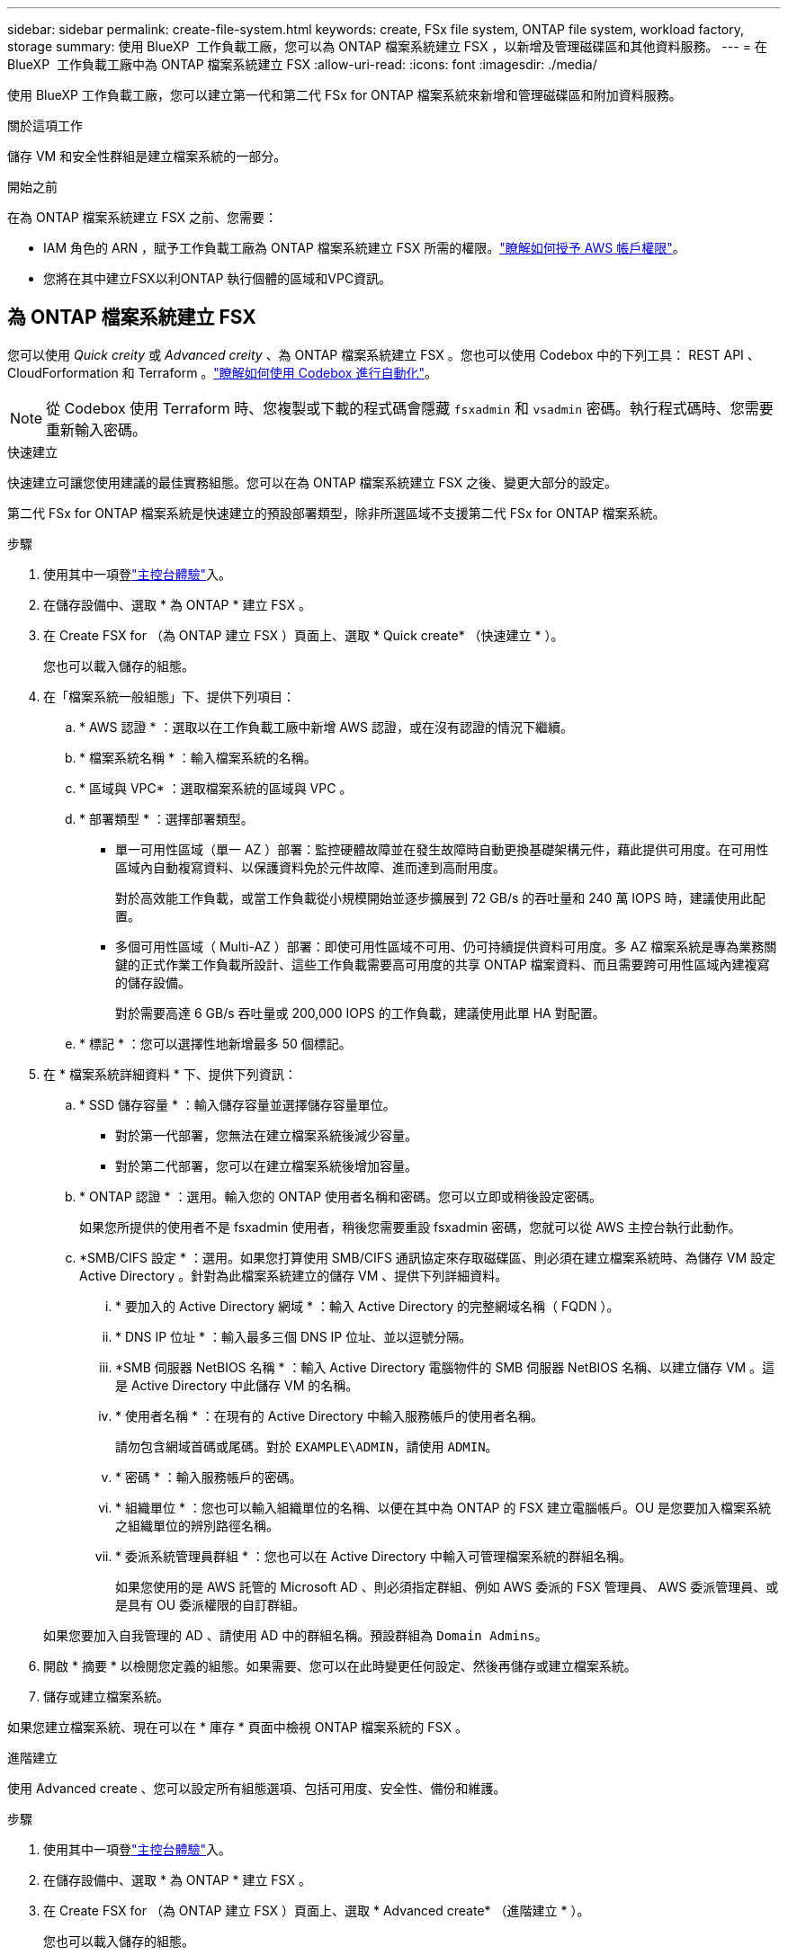 ---
sidebar: sidebar 
permalink: create-file-system.html 
keywords: create, FSx file system, ONTAP file system, workload factory, storage 
summary: 使用 BlueXP  工作負載工廠，您可以為 ONTAP 檔案系統建立 FSX ，以新增及管理磁碟區和其他資料服務。 
---
= 在 BlueXP  工作負載工廠中為 ONTAP 檔案系統建立 FSX
:allow-uri-read: 
:icons: font
:imagesdir: ./media/


[role="lead"]
使用 BlueXP 工作負載工廠，您可以建立第一代和第二代 FSx for ONTAP 檔案系統來新增和管理磁碟區和附加資料服務。

.關於這項工作
儲存 VM 和安全性群組是建立檔案系統的一部分。

.開始之前
在為 ONTAP 檔案系統建立 FSX 之前、您需要：

* IAM 角色的 ARN ，賦予工作負載工廠為 ONTAP 檔案系統建立 FSX 所需的權限。link:https://docs.netapp.com/us-en/workload-setup-admin/add-credentials.html["瞭解如何授予 AWS 帳戶權限"^]。
* 您將在其中建立FSX以利ONTAP 執行個體的區域和VPC資訊。




== 為 ONTAP 檔案系統建立 FSX

您可以使用 _Quick creity_ 或 _Advanced creity_ 、為 ONTAP 檔案系統建立 FSX 。您也可以使用 Codebox 中的下列工具： REST API 、 CloudForformation 和 Terraform 。link:https://docs.netapp.com/us-en/workload-setup-admin/use-codebox.html#how-to-use-codebox["瞭解如何使用 Codebox 進行自動化"^]。


NOTE: 從 Codebox 使用 Terraform 時、您複製或下載的程式碼會隱藏 `fsxadmin` 和 `vsadmin` 密碼。執行程式碼時、您需要重新輸入密碼。

[role="tabbed-block"]
====
.快速建立
--
快速建立可讓您使用建議的最佳實務組態。您可以在為 ONTAP 檔案系統建立 FSX 之後、變更大部分的設定。

第二代 FSx for ONTAP 檔案系統是快速建立的預設部署類型，除非所選區域不支援第二代 FSx for ONTAP 檔案系統。

.步驟
. 使用其中一項登link:https://docs.netapp.com/us-en/workload-setup-admin/console-experiences.html["主控台體驗"^]入。
. 在儲存設備中、選取 * 為 ONTAP * 建立 FSX 。
. 在 Create FSX for （為 ONTAP 建立 FSX ）頁面上、選取 * Quick create* （快速建立 * ）。
+
您也可以載入儲存的組態。

. 在「檔案系統一般組態」下、提供下列項目：
+
.. * AWS 認證 * ：選取以在工作負載工廠中新增 AWS 認證，或在沒有認證的情況下繼續。
.. * 檔案系統名稱 * ：輸入檔案系統的名稱。
.. * 區域與 VPC* ：選取檔案系統的區域與 VPC 。
.. * 部署類型 * ：選擇部署類型。
+
*** 單一可用性區域（單一 AZ ）部署：監控硬體故障並在發生故障時自動更換基礎架構元件，藉此提供可用度。在可用性區域內自動複寫資料、以保護資料免於元件故障、進而達到高耐用度。
+
對於高效能工作負載，或當工作負載從小規模開始並逐步擴展到 72 GB/s 的吞吐量和 240 萬 IOPS 時，建議使用此配置。

*** 多個可用性區域（ Multi-AZ ）部署：即使可用性區域不可用、仍可持續提供資料可用度。多 AZ 檔案系統是專為業務關鍵的正式作業工作負載所設計、這些工作負載需要高可用度的共享 ONTAP 檔案資料、而且需要跨可用性區域內建複寫的儲存設備。
+
對於需要高達 6 GB/s 吞吐量或 200,000 IOPS 的工作負載，建議使用此單 HA 對配置。



.. * 標記 * ：您可以選擇性地新增最多 50 個標記。


. 在 * 檔案系統詳細資料 * 下、提供下列資訊：
+
.. * SSD 儲存容量 * ：輸入儲存容量並選擇儲存容量單位。
+
*** 對於第一代部署，您無法在建立檔案系統後減少容量。
*** 對於第二代部署，您可以在建立檔案系統後增加容量。


.. * ONTAP 認證 * ：選用。輸入您的 ONTAP 使用者名稱和密碼。您可以立即或稍後設定密碼。
+
如果您所提供的使用者不是 fsxadmin 使用者，稍後您需要重設 fsxadmin 密碼，您就可以從 AWS 主控台執行此動作。

.. *SMB/CIFS 設定 * ：選用。如果您打算使用 SMB/CIFS 通訊協定來存取磁碟區、則必須在建立檔案系統時、為儲存 VM 設定 Active Directory 。針對為此檔案系統建立的儲存 VM 、提供下列詳細資料。
+
... * 要加入的 Active Directory 網域 * ：輸入 Active Directory 的完整網域名稱（ FQDN ）。
... * DNS IP 位址 * ：輸入最多三個 DNS IP 位址、並以逗號分隔。
... *SMB 伺服器 NetBIOS 名稱 * ：輸入 Active Directory 電腦物件的 SMB 伺服器 NetBIOS 名稱、以建立儲存 VM 。這是 Active Directory 中此儲存 VM 的名稱。
... * 使用者名稱 * ：在現有的 Active Directory 中輸入服務帳戶的使用者名稱。
+
請勿包含網域首碼或尾碼。對於 `EXAMPLE\ADMIN`，請使用 `ADMIN`。

... * 密碼 * ：輸入服務帳戶的密碼。
... * 組織單位 * ：您也可以輸入組織單位的名稱、以便在其中為 ONTAP 的 FSX 建立電腦帳戶。OU 是您要加入檔案系統之組織單位的辨別路徑名稱。
... * 委派系統管理員群組 * ：您也可以在 Active Directory 中輸入可管理檔案系統的群組名稱。
+
如果您使用的是 AWS 託管的 Microsoft AD 、則必須指定群組、例如 AWS 委派的 FSX 管理員、 AWS 委派管理員、或是具有 OU 委派權限的自訂群組。

+
如果您要加入自我管理的 AD 、請使用 AD 中的群組名稱。預設群組為 `Domain Admins`。





. 開啟 * 摘要 * 以檢閱您定義的組態。如果需要、您可以在此時變更任何設定、然後再儲存或建立檔案系統。
. 儲存或建立檔案系統。


如果您建立檔案系統、現在可以在 * 庫存 * 頁面中檢視 ONTAP 檔案系統的 FSX 。

--
.進階建立
--
使用 Advanced create 、您可以設定所有組態選項、包括可用度、安全性、備份和維護。

.步驟
. 使用其中一項登link:https://docs.netapp.com/us-en/workload-setup-admin/console-experiences.html["主控台體驗"^]入。
. 在儲存設備中、選取 * 為 ONTAP * 建立 FSX 。
. 在 Create FSX for （為 ONTAP 建立 FSX ）頁面上、選取 * Advanced create* （進階建立 * ）。
+
您也可以載入儲存的組態。

. 在「檔案系統一般組態」下、提供下列項目：
+
.. * AWS 認證 * ：選取以在工作負載工廠中新增 AWS 認證，或在沒有認證的情況下繼續。
.. * 檔案系統名稱 * ：輸入檔案系統的名稱。
.. * 區域與 VPC* ：選取檔案系統的區域與 VPC 。
.. *部署類型*：選擇部署類型和檔案系統產生。第二代檔案系統的可用性取決於所選的區域。如果所選區域不支援第二代 FSx for ONTAP 檔案系統，則部署類型將切換為第一代。
+
*** 單一可用性區域（單一 AZ ）部署：監控硬體故障並在發生故障時自動更換基礎架構元件，藉此提供可用度。在可用性區域內自動複寫資料、以保護資料免於元件故障、進而達到高耐用度。
+
*檔案系統產生*：選擇以下其中之一：

+
**** *第二代*：此配置適用於高效能工作負載，或當工作負載從小規模開始並逐步擴展到 72 GB/s 的吞吐量和 240 萬 IOPS 時。
**** *第一代*：此配置非常適合需要高達 4 GB/s 或 160,000 IOPS 的工作負載。第一代檔案系統只能增加容量。


*** 多個可用性區域（ Multi-AZ ）部署：即使可用性區域不可用、仍可持續提供資料可用度。多 AZ 檔案系統是專為業務關鍵的正式作業工作負載所設計、這些工作負載需要高可用度的共享 ONTAP 檔案資料、而且需要跨可用性區域內建複寫的儲存設備。
+
*檔案系統產生*：選擇以下其中之一：

+
**** *第二代*：對於需要高達 6 GB/s 吞吐量或 200,000 IOPS 的工作負載，建議使用此單 HA 對配置。在多可用區和第二代檔案系統中，容量可以根據工作負載需求增加或減少。
**** *第一代*：此配置非常適合需要高達 4 GB/s 或 160,000 IOPS 的工作負載。第一代檔案系統只能增加容量。




.. * 標記 * ：您可以選擇性地新增最多 50 個標記。


. 在「檔案系統詳細資料」下、提供下列資訊：
+
.. * SSD 儲存容量 * ：輸入儲存容量並選擇儲存容量單位。
+
*** 對於第一代部署，您無法在建立檔案系統後減少容量。
*** 對於第二代部署，您可以調整容量。


.. *每個 HA 對的吞吐容量*：選擇每個 HA 對的吞吐容量。第一代檔案系統僅支援一個 HA 對。
.. *預先配置 IOPS*：選擇下列選項之一：
+
*** *自動*：對於自動操作，每建立 1 GiB，就會新增 3 IOPS。
*** *使用者配置*：對於使用者配置，輸入 IOPS 值。


.. * ONTAP 認證 * ：選用。輸入您的 ONTAP 使用者名稱和密碼。您可以立即或稍後設定密碼。
+
如果您所提供的使用者不是 fsxadmin 使用者，稍後您需要重設 fsxadmin 密碼，您就可以從 AWS 主控台執行此動作。

.. * 儲存 VM 認證 * ：選用。輸入您的使用者名稱。密碼可以是此檔案系統的特定密碼，也可以使用輸入的相同密碼來取得 ONTAP 認證。您可以立即或稍後設定密碼。
.. *SMB/CIFS 設定 * ：選用。如果您打算使用 SMB/CIFS 通訊協定來存取磁碟區、則必須在建立檔案系統時、為儲存 VM 設定 Active Directory 。針對為此檔案系統建立的儲存 VM 、提供下列詳細資料。
+
... * 要加入的 Active Directory 網域 * ：輸入 Active Directory 的完整網域名稱（ FQDN ）。
... * DNS IP 位址 * ：輸入最多三個 DNS IP 位址、並以逗號分隔。
... *SMB 伺服器 NetBIOS 名稱 * ：輸入 Active Directory 電腦物件的 SMB 伺服器 NetBIOS 名稱、以建立儲存 VM 。這是 Active Directory 中此儲存 VM 的名稱。
... * 使用者名稱 * ：在現有的 Active Directory 中輸入服務帳戶的使用者名稱。
+
請勿包含網域首碼或尾碼。對於 `EXAMPLE\ADMIN`，請使用 `ADMIN`。

... * 密碼 * ：輸入服務帳戶的密碼。
... * 組織單位 * ：您也可以輸入組織單位的名稱、以便在其中為 ONTAP 的 FSX 建立電腦帳戶。OU 是您要加入檔案系統之組織單位的辨別路徑名稱。
... * 委派系統管理員群組 * ：您也可以在 Active Directory 中輸入可管理檔案系統的群組名稱。
+
如果您使用的是 AWS 託管的 Microsoft AD 、則必須指定群組、例如 AWS 委派的 FSX 管理員、 AWS 委派管理員、或是具有 OU 委派權限的自訂群組。

+
如果您要加入自我管理的 AD 、請使用 AD 中的群組名稱。預設群組為 `Domain Admins`。





. 在「網路與安全性」下、提供下列項目：
+
.. * 安全性群組 * ：建立或使用現有的安全性群組。
+
如需新的安全性群組，請參閱<<安全性群組詳細資料,安全性群組詳細資料>>以取得安全性群組通訊協定，連接埠和角色的說明。

.. * 可用性區域 * ：選取可用性區域和子網路。
+
*** 對於叢集組態節點 1 ：選取可用區域和子網路。
*** 對於叢集組態節點 2 ：選取可用區域和子網路。


.. *VPC 路由表 * ：選擇 VPC 路由表以允許用戶端存取磁碟區。
.. * 端點 IP 位址範圍 * ：選取 * VPC* 以外的浮動 IP 位址範圍、或 * 輸入 IP 位址範圍 * 並輸入 IP 位址範圍。
.. * 加密 * ：從下拉式清單中選取加密金鑰名稱。


. 在「備份與維護」下、提供下列項目：
+
.. *FSX for ONTAP Backup* ：預設會啟用每日自動備份。視需要停用。
+
... * 自動備份保留期間 * ：輸入保留自動備份的天數。
... * 每日自動備份時段 * ：選擇 * 無偏好設定 * （為您選擇每日備份開始時間）或 * 選擇每日備份開始時間 * 、並指定開始時間。


.. * 每週維護時段 * ：選擇 * 無偏好設定 * （為您選擇每週維護時段開始時間）或 * 選擇每週 30 分鐘維護時段的開始時間 * 、並指定開始時間。


. 儲存或建立檔案系統。


如果您建立檔案系統、現在可以在 * 庫存 * 頁面中檢視 ONTAP 檔案系統的 FSX 。

--
====


== 安全性群組詳細資料

下表提供安全性群組的詳細資料，包括通訊協定，連接埠和角色。

[]
====
[cols="2,2,4a"]
|===
| 傳輸協定 | 連接埠 | 角色 


| SSH | 22  a| 
SSH 存取叢集管理 LIF 的 IP 位址或節點管理 LIF



| TCP | 80  a| 
網頁存取叢集管理 LIF 的 IP 位址



| TCP/UDP | 111  a| 
遠端程序需要 NFS



| TCP/UDP | 135  a| 
遠端程序需要 CIFS



| UDP | 137  a| 
CIFS 的 NetBIOS 名稱解析



| TCP/UDP | 139  a| 
CIFS 的 NetBios 服務工作階段



| TCP | 443  a| 
ONTAP REST API 存取叢集管理 LIF 或 SVM 管理 LIF 的 IP 位址



| TCP | 445  a| 
Microsoft SMB/CIFS over TCP 搭配 NetBios 架構



| TCP/UDP | 635  a| 
NFS 掛載



| TCP | 749  a| 
Kerberos



| TCP/UDP | 2049  a| 
NFS 伺服器精靈



| TCP | 3260  a| 
透過 iSCSI 資料 LIF 存取 iSCSI



| TCP/UDP | 4045  a| 
NFS 鎖定精靈



| TCP/UDP | 4046  a| 
NFS 的網路狀態監控



| UDP | 4049  a| 
NFS 配額傳輸協定



| TCP | 10000  a| 
網路資料管理傳輸協定（ NDMP ）和 NetApp SnapMirror 叢集間通訊



| TCP | 11104  a| 
管理 NetApp SnapMirror 叢集間通訊



| TCP | 11105  a| 
使用叢集間生命體進行 SnapMirror 資料傳輸



| TCP/UDP | 161-162  a| 
簡易網路管理傳輸協定（ SNMP ）



| 所有 ICMP | 全部  a| 
Ping 執行個體

|===
====
.下一步
您可以在儲存設備庫存中使用檔案系統 link:create-volume.html["建立 Volume"]、管理適用於 ONTAP 檔案系統的 FSX 、以及設定 link:data-protection-overview.html["資料保護"] 資源。
